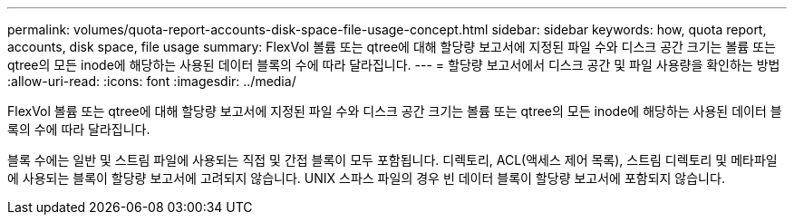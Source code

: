 ---
permalink: volumes/quota-report-accounts-disk-space-file-usage-concept.html 
sidebar: sidebar 
keywords: how, quota report, accounts, disk space, file usage 
summary: FlexVol 볼륨 또는 qtree에 대해 할당량 보고서에 지정된 파일 수와 디스크 공간 크기는 볼륨 또는 qtree의 모든 inode에 해당하는 사용된 데이터 블록의 수에 따라 달라집니다. 
---
= 할당량 보고서에서 디스크 공간 및 파일 사용량을 확인하는 방법
:allow-uri-read: 
:icons: font
:imagesdir: ../media/


[role="lead"]
FlexVol 볼륨 또는 qtree에 대해 할당량 보고서에 지정된 파일 수와 디스크 공간 크기는 볼륨 또는 qtree의 모든 inode에 해당하는 사용된 데이터 블록의 수에 따라 달라집니다.

블록 수에는 일반 및 스트림 파일에 사용되는 직접 및 간접 블록이 모두 포함됩니다. 디렉토리, ACL(액세스 제어 목록), 스트림 디렉토리 및 메타파일에 사용되는 블록이 할당량 보고서에 고려되지 않습니다. UNIX 스파스 파일의 경우 빈 데이터 블록이 할당량 보고서에 포함되지 않습니다.

